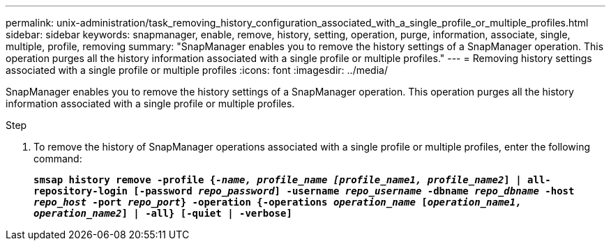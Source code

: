 ---
permalink: unix-administration/task_removing_history_configuration_associated_with_a_single_profile_or_multiple_profiles.html
sidebar: sidebar
keywords: snapmanager, enable, remove, history, setting, operation, purge, information, associate, single, multiple, profile, removing
summary: "SnapManager enables you to remove the history settings of a SnapManager operation. This operation purges all the history information associated with a single profile or multiple profiles."
---
= Removing history settings associated with a single profile or multiple profiles
:icons: font
:imagesdir: ../media/

[.lead]
SnapManager enables you to remove the history settings of a SnapManager operation. This operation purges all the history information associated with a single profile or multiple profiles.

.Step

. To remove the history of SnapManager operations associated with a single profile or multiple profiles, enter the following command:
+
`*smsap history remove -profile {_-name, profile_name [profile_name1, profile_name2_] | all-repository-login [-password _repo_password_] -username _repo_username_ -dbname _repo_dbname_ -host _repo_host_ -port _repo_port_} -operation {-operations _operation_name_ [_operation_name1, operation_name2_] | -all} [-quiet | -verbose]*`
